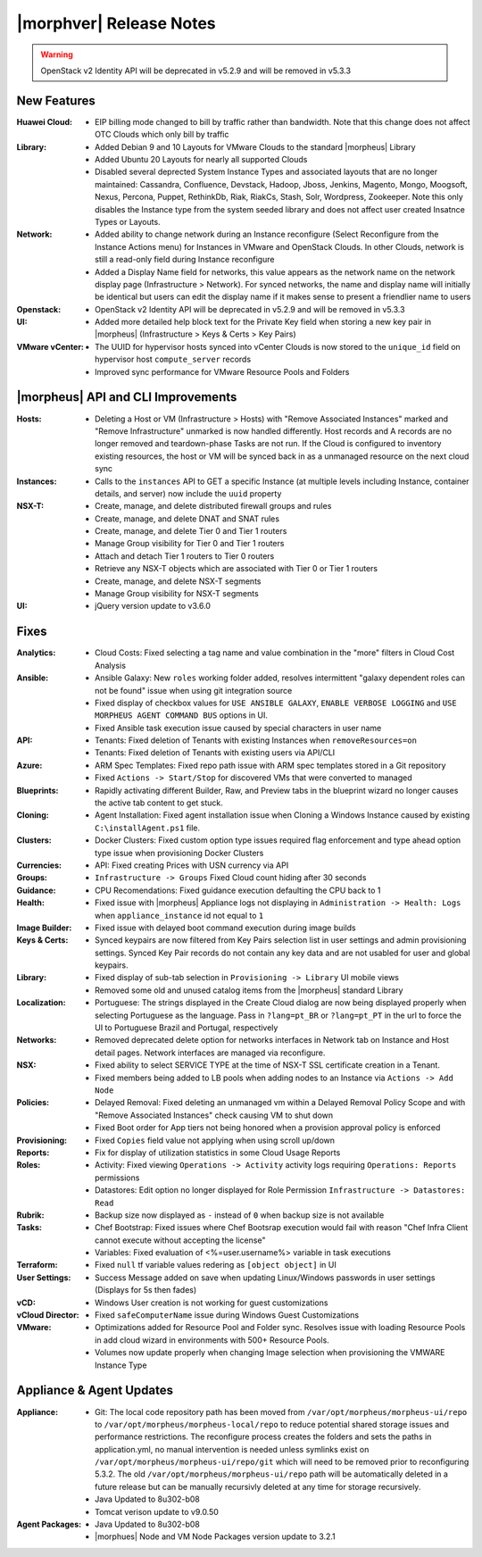.. _Release Notes:

************************
|morphver| Release Notes
************************

.. No highlights this time, small update
  .. include:: highlights.rst

.. WARNING:: OpenStack v2 Identity API will be deprecated in v5.2.9 and will be removed in v5.3.3

New Features
============

:Huawei Cloud: - EIP billing mode changed to bill by traffic rather than bandwidth. Note that this change does not affect OTC Clouds which only bill by traffic
:Library: - Added Debian 9 and 10 Layouts for VMware Clouds to the standard |morpheus| Library
          - Added Ubuntu 20 Layouts for nearly all supported Clouds
          - Disabled several deprected System Instance Types and associated layouts that are no longer maintained: Cassandra, Confluence, Devstack, Hadoop, Jboss, Jenkins, Magento, Mongo, Moogsoft, Nexus, Percona, Puppet, RethinkDb, Riak, RiakCs, Stash, Solr, Wordpress, Zookeeper. Note this only disables the Instance type from the system seeded library and does not affect user created Insatnce Types or Layouts.
:Network: - Added ability to change network during an Instance reconfigure (Select Reconfigure from the Instance Actions menu) for Instances in VMware and OpenStack Clouds. In other Clouds, network is still a read-only field during Instance reconfigure
          - Added a Display Name field for networks, this value appears as the network name on the network display page (Infrastructure > Network). For synced networks, the name and display name will initially be identical but users can edit the display name if it makes sense to present a friendlier name to users
:Openstack: - OpenStack v2 Identity API will be deprecated in v5.2.9 and will be removed in v5.3.3
:UI: - Added more detailed help block text for the Private Key field when storing a new key pair in |morpheus| (Infrastructure > Keys & Certs > Key Pairs)
:VMware vCenter: - The UUID for hypervisor hosts synced into vCenter Clouds is now stored to the ``unique_id`` field on hypervisor host ``compute_server`` records
                 - Improved sync performance for VMware Resource Pools and Folders

|morpheus| API and CLI Improvements
===================================

:Hosts: - Deleting a Host or VM (Infrastructure > Hosts) with "Remove Associated Instances" marked and "Remove Infrastructure" unmarked is now handled differently. Host records and A records are no longer removed and teardown-phase Tasks are not run. If the Cloud is configured to inventory existing resources, the host or VM will be synced back in as a unmanaged resource on the next cloud sync
:Instances: - Calls to the ``instances`` API to GET a specific Instance (at multiple levels including Instance, container details, and server) now include the ``uuid`` property
:NSX-T: - Create, manage, and delete distributed firewall groups and rules
        - Create, manage, and delete DNAT and SNAT rules
        - Create, manage, and delete Tier 0 and Tier 1 routers
        - Manage Group visibility for Tier 0 and Tier 1 routers
        - Attach and detach Tier 1 routers to Tier 0 routers
        - Retrieve any NSX-T objects which are associated with Tier 0 or Tier 1 routers
        - Create, manage, and delete NSX-T segments
        - Manage Group visibility for NSX-T segments
:UI: - jQuery version update to v3.6.0

Fixes
=====

:Analytics: - Cloud Costs: Fixed selecting a tag name and value combination in the "more" filters in Cloud Cost Analysis
:Ansible: - Ansible Galaxy: New ``roles`` working folder added, resolves intermittent "galaxy dependent roles can not be found" issue when using git integration source
          - Fixed display of checkbox values for ``USE ANSIBLE GALAXY``, ``ENABLE VERBOSE LOGGING`` and ``USE MORPHEUS AGENT COMMAND BUS`` options in UI. 
          - Fixed Ansible task execution issue caused by special characters in user name
:API: - Tenants: Fixed deletion of Tenants with existing Instances when ``removeResources=on``
      - Tenants: Fixed deletion of Tenants with existing users via API/CLI
:Azure: - ARM Spec Templates: Fixed repo path issue with ARM spec templates stored in a Git repository
        - Fixed ``Actions -> Start/Stop`` for discovered VMs that were converted to managed
:Blueprints: - Rapidly activating different Builder, Raw, and Preview tabs in the blueprint wizard no longer causes the active tab content to get stuck.
:Cloning: - Agent Installation: Fixed agent installation issue when Cloning a Windows Instance caused by existing ``C:\installAgent.ps1`` file.
:Clusters: - Docker Clusters: Fixed custom option type issues required flag enforcement and type ahead option type issue when provisioning Docker Clusters
:Currencies: - API: Fixed creating Prices with USN currency via API
:Groups: - ``Infrastructure -> Groups`` Fixed Cloud count hiding after 30 seconds
:Guidance: - CPU Recomendations: Fixed guidance execution defaulting the CPU back to 1
:Health: - Fixed issue with |morpheus| Appliance logs not displaying in ``Administration -> Health: Logs`` when ``appliance_instance`` id not equal to ``1``
:Image Builder: - Fixed issue with delayed boot command execution during image builds
:Keys & Certs: - Synced keypairs are now filtered from Key Pairs selection list in user settings and admin provisioning settings. Synced Key Pair records do not contain any key data and are not usabled for user and global keypairs.
:Library: - Fixed display of sub-tab selection in ``Provisioning -> Library`` UI mobile views
          - Removed some old and unused catalog items from the |morpheus| standard Library
:Localization: - Portuguese: The strings displayed in the Create Cloud dialog are now being displayed properly when selecting Portuguese as the language. Pass in ``?lang=pt_BR`` or ``?lang=pt_PT`` in the url to force the UI to Portuguese Brazil and Portugal, respectively
:Networks:  - Removed deprecated delete option for networks interfaces in Network tab on Instance and Host detail pages. Network interfaces are managed via reconfigure.
:NSX: - Fixed ability to select SERVICE TYPE at the time of NSX-T SSL certificate creation in a Tenant.
      - Fixed members being added to LB pools when adding nodes to an Instance via ``Actions -> Add Node``
:Policies: - Delayed Removal: Fixed deleting an unmanaged vm within a Delayed Removal Policy Scope and with "Remove Associated Instances" check causing VM to shut down
           - Fixed Boot order for App tiers not being honored when a provision approval policy is enforced
:Provisioning: - Fixed ``Copies`` field value not applying when using scroll up/down
:Reports: - Fix for display of utilization statistics in some Cloud Usage Reports
:Roles: - Activity: Fixed viewing ``Operations -> Activity`` activity logs requiring ``Operations: Reports`` permissions
        - Datastores: Edit option no longer displayed for Role Permission ``Infrastructure -> Datastores: Read``
:Rubrik: - Backup size now displayed as ``-`` instead of ``0`` when backup size is not available
:Tasks: - Chef Bootstrap: Fixed issues where Chef Bootsrap execution would fail with reason "Chef Infra Client cannot execute without accepting the license"
        - Variables: Fixed evaluation of <%=user.username%> variable in task executions
:Terraform: - Fixed ``null`` tf variable values redering as ``[object object]`` in UI 
:User Settings: - Success Message added on save when updating Linux/Windows passwords in user settings (Displays for 5s then fades)
:vCD: - Windows User creation is not working for guest customizations
:vCloud Director: - Fixed ``safeComputerName`` issue during Windows Guest Customizations
:VMware: - Optimizations added for Resource Pool and Folder sync. Resolves issue with loading Resource Pools in add cloud wizard in environments with 500+ Resource Pools.
         - Volumes now update properly when changing Image selection when provisioning the VMWARE Instance Type

Appliance & Agent Updates
=========================

:Appliance: - Git: The local code repository path has been moved from ``/var/opt/morpheus/morpheus-ui/repo`` to ``/var/opt/morpheus/morpheus-local/repo`` to reduce potential shared storage issues and performance restrictions. The reconfigure process creates the folders and sets the paths in application.yml, no manual intervention is needed unless symlinks exist on ``/var/opt/morpheus/morpheus-ui/repo/git`` which will need to be removed prior to reconfiguring 5.3.2. The old ``/var/opt/morpheus/morpheus-ui/repo`` path will be automatically deleted in a future release but can be manually recursivly deleted at any time for storage recursively.
            - Java Updated to 8u302-b08
            - Tomcat verison update to v9.0.50
            
:Agent Packages: - Java Updated to 8u302-b08
                 - |morphues| Node and VM Node Packages version update to 3.2.1


